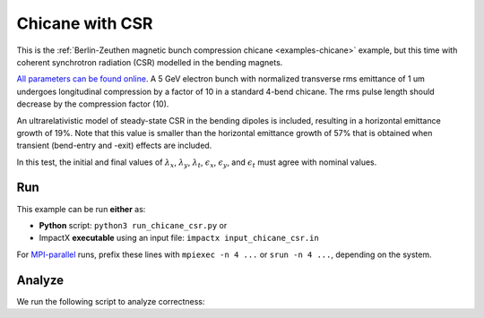 .. _examples-chicane-csr:

Chicane with CSR
================

This is the :ref:`Berlin-Zeuthen magnetic bunch compression chicane <examples-chicane>` example, but this time with coherent synchrotron radiation (CSR) modelled in the bending magnets.

`All parameters can be found online <https://www.desy.de/csr/>`__.
A 5 GeV electron bunch with normalized transverse rms emittance of 1 um undergoes longitudinal compression by a factor of 10 in a standard 4-bend chicane.
The rms pulse length should decrease by the compression factor (10).

An ultrarelativistic model of steady-state CSR in the bending dipoles is included, resulting in a horizontal emittance growth of 19%.  Note that this value is smaller than the horizontal emittance growth of 57% that is obtained when transient (bend-entry and -exit) effects are included.

In this test, the initial and final values of :math:`\lambda_x`, :math:`\lambda_y`, :math:`\lambda_t`, :math:`\epsilon_x`, :math:`\epsilon_y`, and :math:`\epsilon_t` must agree with nominal values.


Run
---

This example can be run **either** as:

* **Python** script: ``python3 run_chicane_csr.py`` or
* ImpactX **executable** using an input file: ``impactx input_chicane_csr.in``

For `MPI-parallel <https://www.mpi-forum.org>`__ runs, prefix these lines with ``mpiexec -n 4 ...`` or ``srun -n 4 ...``, depending on the system.

.. tab-set::

   .. tab-item:: Python: Script

       .. literalinclude:: run_chicane_csr.py
          :language: python3
          :caption: You can copy this file from ``examples/chicane/run_chicane_csr.py``.

   .. tab-item:: Executable: Input File

       .. literalinclude:: input_chicane_csr.in
          :language: ini
          :caption: You can copy this file from ``examples/chicane/input_chicane_csr.in``.

Analyze
-------

We run the following script to analyze correctness:

.. dropdown:: Script ``analysis_chicane_csr.py``

   .. literalinclude:: analysis_chicane_csr.py
      :language: python3
      :caption: You can copy this file from ``examples/chicane/analysis_chicane_csr.py``.
